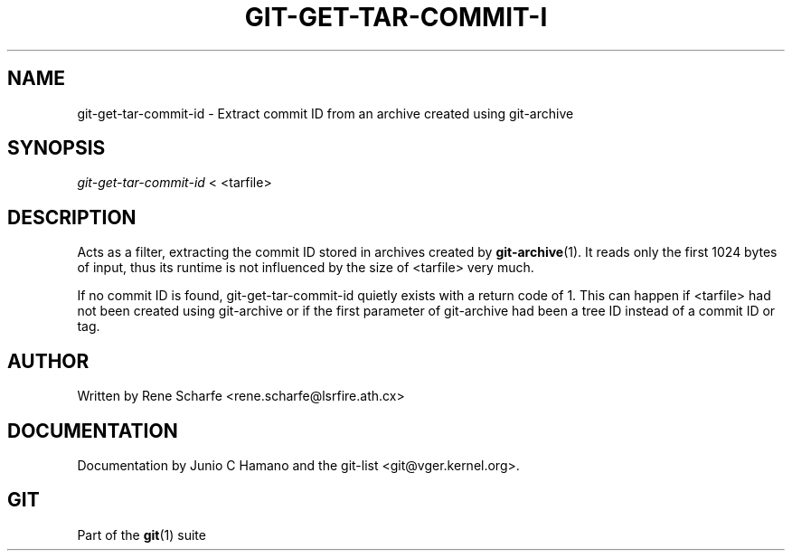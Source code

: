 .\" ** You probably do not want to edit this file directly **
.\" It was generated using the DocBook XSL Stylesheets (version 1.69.1).
.\" Instead of manually editing it, you probably should edit the DocBook XML
.\" source for it and then use the DocBook XSL Stylesheets to regenerate it.
.TH "GIT\-GET\-TAR\-COMMIT\-I" "1" "06/08/2008" "Git 1.5.6.rc2" "Git Manual"
.\" disable hyphenation
.nh
.\" disable justification (adjust text to left margin only)
.ad l
.SH "NAME"
git\-get\-tar\-commit\-id \- Extract commit ID from an archive created using git\-archive
.SH "SYNOPSIS"
\fIgit\-get\-tar\-commit\-id\fR < <tarfile>
.SH "DESCRIPTION"
Acts as a filter, extracting the commit ID stored in archives created by \fBgit\-archive\fR(1). It reads only the first 1024 bytes of input, thus its runtime is not influenced by the size of <tarfile> very much.

If no commit ID is found, git\-get\-tar\-commit\-id quietly exists with a return code of 1. This can happen if <tarfile> had not been created using git\-archive or if the first parameter of git\-archive had been a tree ID instead of a commit ID or tag.
.SH "AUTHOR"
Written by Rene Scharfe <rene.scharfe@lsrfire.ath.cx>
.SH "DOCUMENTATION"
Documentation by Junio C Hamano and the git\-list <git@vger.kernel.org>.
.SH "GIT"
Part of the \fBgit\fR(1) suite

